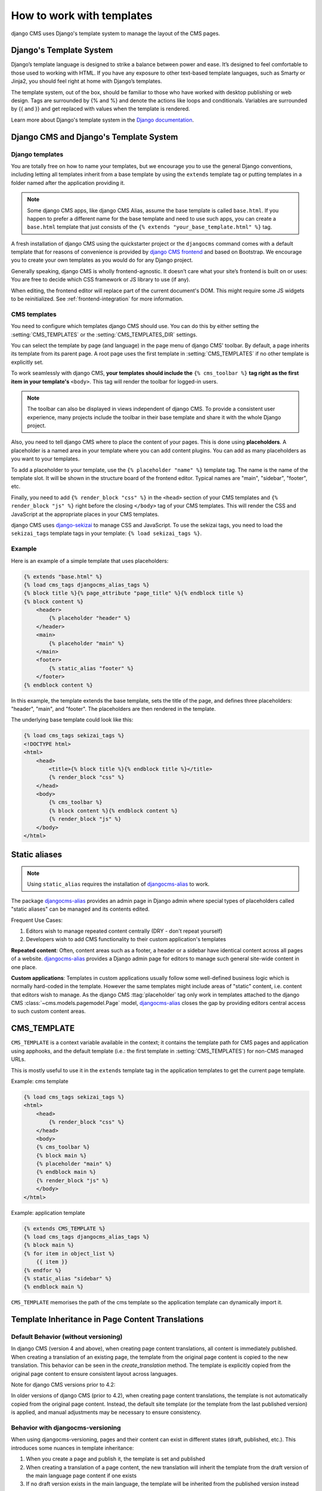 ##########################
How to work with templates
##########################

django CMS uses Django's template system to manage the layout of the CMS pages.

Django's Template System
========================

Django’s template language is designed to strike a balance between power and
ease. It’s designed to feel comfortable to those used to working with HTML.
If you have any exposure to other text-based template languages, such as Smarty
or Jinja2, you should feel right at home with Django’s templates.

The template system, out of the box, should be familiar to those who have
worked with desktop publishing or web design. Tags are surrounded by {% and %}
and denote the actions like loops and conditionals. Variables are surrounded by
{{ and }} and get replaced with values when the template is rendered.

Learn more about Django's template system in the
`Django documentation <https://docs.djangoproject.com/en/dev/topics/templates/>`_.


Django CMS and Django's Template System
=======================================

Django templates
----------------

You are totally free on how to name your templates, but we encourage you
to use the general Django conventions, including letting all templates inherit
from a base template by using the ``extends`` template tag or putting templates
in a folder named after the application providing it.

.. note::

   Some django CMS apps, like django CMS Alias, assume the base template is
   called ``base.html``. If you happen to prefer a different name for the base
   template and need to use such apps, you can create a ``base.html`` template
   that just consists of the ``{% extends "your_base_template.html" %}`` tag.

A fresh installation of django CMS using the quickstarter project or the
``djangocms`` command comes with a default template that for reasons of
convenience is provided by
`django CMS frontend <https://github.com/django-cms/djangocms-frontend>`_
and based on Bootstrap. We encourage you to create your own templates
as you would do for any Django project.

Generally speaking, django CMS is wholly frontend-agnostic. It doesn’t care
what your site’s frontend is built on or uses: You are free to decide which
CSS framework or JS library to use (if any).

When editing, the frontend editor will replace part of the current document's
DOM. This might require some JS widgets to be reinitialized.
See :ref:`frontend-integration` for more information.


CMS templates
-------------

You need to configure which templates django CMS should use. You can do this by
either setting the :setting:`CMS_TEMPLATES` or the :setting:`CMS_TEMPLATES_DIR`
settings.

You can select the template by page (and language) in the page menu of django
CMS' toolbar. By default, a page inherits its template from its parent page.
A root page uses the first template in :setting:`CMS_TEMPLATES` if no other
template is explicitly set.

To work seamlessly with django CMS, **your templates should include the**
``{% cms_toolbar %}`` **tag right as the first item in your template's**
``<body>``. This tag will render the toolbar for logged-in users.

.. note::

    The toolbar can also be displayed in views independent of django CMS.
    To provide a consistent user experience, many projects include the toolbar
    in their base template and share it with the whole Django project.


Also, you need to tell django CMS where to place the content of your pages. This
is done using **placeholders**. A placeholder is a named area in your template
where you can add content plugins. You can add as many placeholders as you want
to your templates.

To add a placeholder to your template, use the
``{% placeholder "name" %}`` template tag. The name is the name of the template
slot. It will be shown in the structure board of the frontend editor. Typical
names are "main", "sidebar", "footer", etc.

Finally, you need to add ``{% render_block "css" %}`` in the ``<head>`` section
of your CMS templates and ``{% render_block "js" %}`` right before the closing
``</body>`` tag of your CMS templates. This will render the CSS and JavaScript
at the appropriate places in your CMS templates.

django CMS uses `django-sekizai <https://github.com/django-cms/django-sekizai>`_
to manage CSS and JavaScript. To use the sekizai tags, you need to load the
``sekizai_tags`` template tags in your template: ``{% load sekizai_tags %}``.

Example
-------

Here is an example of a simple template that uses placeholders:

.. code-block:: html+django

    {% extends "base.html" %}
    {% load cms_tags djangocms_alias_tags %}
    {% block title %}{% page_attribute "page_title" %}{% endblock title %}
    {% block content %}
        <header>
            {% placeholder "header" %}
        </header>
        <main>
            {% placeholder "main" %}
        </main>
        <footer>
            {% static_alias "footer" %}
        </footer>
    {% endblock content %}

In this example, the template extends the base template, sets the title of the
page, and defines three placeholders: "header", "main", and "footer". The
placeholders are then rendered in the template.

The underlying base template could look like this:

.. code-block:: html+django

    {% load cms_tags sekizai_tags %}
    <!DOCTYPE html>
    <html>
        <head>
            <title>{% block title %}{% endblock title %}</title>
            {% render_block "css" %}
        </head>
        <body>
            {% cms_toolbar %}
            {% block content %}{% endblock content %}
            {% render_block "js" %}
        </body>
    </html>



Static aliases
==============

.. versionadded:: 4.0

.. note::

  Using ``static_alias`` requires the installation of
  `djangocms-alias <https://github.com/django-cms/djangocms-alias>`_ to work.

The package `djangocms-alias <https://github.com/django-cms/djangocms-alias>`_
provides an admin page in Django admin where special types of placeholders
called "static aliases" can be managed and its contents edited.

Frequent Use Cases:

1. Editors wish to manage repeated content centrally (DRY - don't repeat
   yourself)

2. Developers wish to add CMS functionality to their custom application's
   templates

**Repeated content**: Often, content areas such as a footer, a header or a
sidebar have identical content across all pages of a website.
`djangocms-alias <https://github.com/django-cms/djangocms-alias>`_ provides
a Django admin page for editors to manage such general site-wide content in
one place.

**Custom applications**: Templates in custom applications usually follow some
well-defined business logic which is normally hard-coded in the template.
However the same templates might include areas of "static" content, i.e.
content that editors wish to manage. As the django CMS :ttag:`placeholder` tag
only work in templates attached to the django CMS
:class:`~cms.models.pagemodel.Page` model,
`djangocms-alias <https://github.com/django-cms/djangocms-alias>`_
closes the gap by providing editors central access to such custom content areas.


.. _page_template:

CMS_TEMPLATE
============

``CMS_TEMPLATE`` is a context variable available in the context; it contains
the template path for CMS pages and application using apphooks, and the default
template (i.e.: the first template in :setting:`CMS_TEMPLATES`) for non-CMS
managed URLs.

This is mostly useful to use it in the ``extends`` template tag in the application
templates to get the current page template.

Example: cms template

.. code-block:: html+django

    {% load cms_tags sekizai_tags %}
    <html>
        <head>
            {% render_block "css" %}
        </head>
        <body>
        {% cms_toolbar %}
        {% block main %}
        {% placeholder "main" %}
        {% endblock main %}
        {% render_block "js" %}
        </body>
    </html>


Example: application template

.. code-block:: html+django

    {% extends CMS_TEMPLATE %}
    {% load cms_tags djangocms_alias_tags %}
    {% block main %}
    {% for item in object_list %}
        {{ item }}
    {% endfor %}
    {% static_alias "sidebar" %}
    {% endblock main %}

``CMS_TEMPLATE`` memorises the path of the cms template so the application
template can dynamically import it.

Template Inheritance in Page Content Translations
=================================================

Default Behavior (without versioning)
-------------------------------------

In django CMS (version 4 and above), when creating page content translations, all content is immediately 
published. When creating a translation of an existing page, the template from the original page content is 
copied to the new translation. This behavior can be seen in the `create_translation` method. The template 
is explicitly copied from the original page content to ensure consistent layout across languages.

Note for django CMS versions prior to 4.2:

In older versions of django CMS (prior to 4.2), when creating page content translations, the template is not 
automatically copied from the original page content. Instead, the default site template (or the template 
from the last published version) is applied, and manual adjustments may be necessary to ensure consistency.

Behavior with djangocms-versioning
------------------------------------

When using djangocms-versioning, pages and their content can exist in different states (draft, published,
etc.). This introduces some nuances in template inheritance:

1. When you create a page and publish it, the template is set and published
2. When creating a translation of a page content, the new translation will inherit the template from the
   draft version of the main language page content if one exists
3. If no draft version exists in the main language, the template will be inherited from the published
   version instead

This behavior ensures that new translations automatically pick up any template changes that are in progress
(draft state) in the main language, maintaining consistency across translations even before changes are
published.
